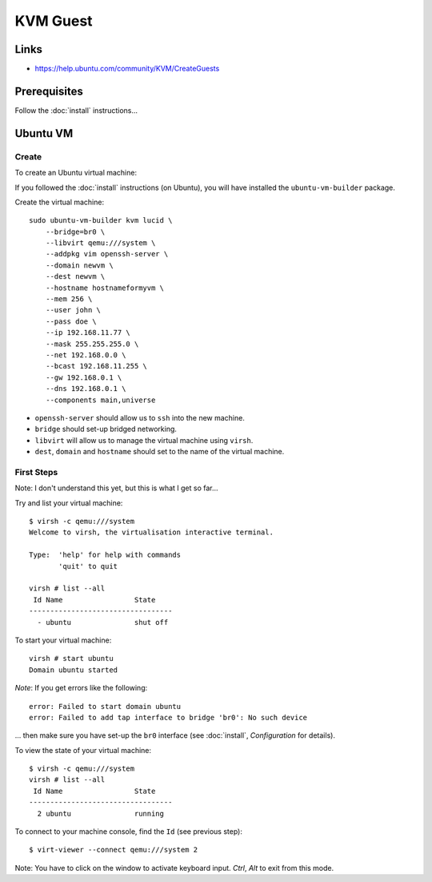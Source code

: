 KVM Guest
*********

Links
=====

- https://help.ubuntu.com/community/KVM/CreateGuests

Prerequisites
=============

Follow the :doc:`install` instructions...

Ubuntu VM
=========

Create
------

To create an Ubuntu virtual machine:

If you followed the :doc:`install` instructions (on Ubuntu), you will have
installed the ``ubuntu-vm-builder`` package.

Create the virtual machine::

  sudo ubuntu-vm-builder kvm lucid \
      --bridge=br0 \
      --libvirt qemu:///system \
      --addpkg vim openssh-server \
      --domain newvm \
      --dest newvm \
      --hostname hostnameformyvm \
      --mem 256 \
      --user john \
      --pass doe \
      --ip 192.168.11.77 \
      --mask 255.255.255.0 \
      --net 192.168.0.0 \
      --bcast 192.168.11.255 \
      --gw 192.168.0.1 \
      --dns 192.168.0.1 \
      --components main,universe

- ``openssh-server`` should allow us to ``ssh`` into the new machine.
- ``bridge`` should set-up bridged networking.
- ``libvirt`` will allow us to manage the virtual machine using ``virsh``.
- ``dest``, ``domain`` and ``hostname`` should set to the name of the
  virtual machine.

First Steps
-----------

Note: I don't understand this yet, but this is what I get so far...

Try and list your virtual machine::

  $ virsh -c qemu:///system
  Welcome to virsh, the virtualisation interactive terminal.

  Type:  'help' for help with commands
         'quit' to quit

  virsh # list --all
   Id Name                 State
  ----------------------------------
    - ubuntu               shut off

To start your virtual machine::

  virsh # start ubuntu
  Domain ubuntu started

*Note*: If you get errors like the following::

  error: Failed to start domain ubuntu
  error: Failed to add tap interface to bridge 'br0': No such device

... then make sure you have set-up the ``br0`` interface
(see :doc:`install`, *Configuration* for details).

To view the state of your virtual machine::

  $ virsh -c qemu:///system
  virsh # list --all
   Id Name                 State
  ----------------------------------
    2 ubuntu               running


To connect to your machine console, find the ``Id`` (see previous step)::

  $ virt-viewer --connect qemu:///system 2

Note: You have to click on the window to activate keyboard input.  *Ctrl*,
*Alt* to exit from this mode.

